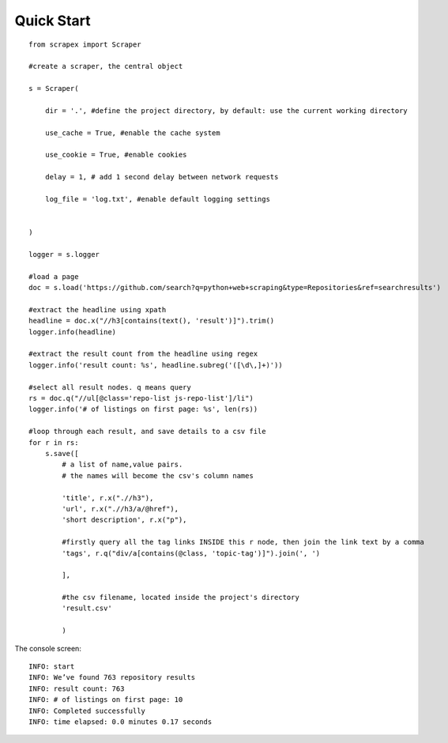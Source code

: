 Quick Start
============

::

    from scrapex import Scraper

    #create a scraper, the central object

    s = Scraper(
        
        dir = '.', #define the project directory, by default: use the current working directory

        use_cache = True, #enable the cache system

        use_cookie = True, #enable cookies

        delay = 1, # add 1 second delay between network requests

        log_file = 'log.txt', #enable default logging settings


    )

    logger = s.logger

    #load a page
    doc = s.load('https://github.com/search?q=python+web+scraping&type=Repositories&ref=searchresults')

    #extract the headline using xpath
    headline = doc.x("//h3[contains(text(), 'result')]").trim()
    logger.info(headline)

    #extract the result count from the headline using regex
    logger.info('result count: %s', headline.subreg('([\d\,]+)')) 

    #select all result nodes. q means query
    rs = doc.q("//ul[@class='repo-list js-repo-list']/li") 
    logger.info('# of listings on first page: %s', len(rs))

    #loop through each result, and save details to a csv file
    for r in rs:
        s.save([
            # a list of name,value pairs.
            # the names will become the csv's column names

            'title', r.x(".//h3"),
            'url', r.x(".//h3/a/@href"),
            'short description', r.x("p"),

            #firstly query all the tag links INSIDE this r node, then join the link text by a comma
            'tags', r.q("div/a[contains(@class, 'topic-tag')]").join(', ')

            ],

            #the csv filename, located inside the project's directory
            'result.csv' 

            )


The console screen:

::
    
    INFO: start
    INFO: We’ve found 763 repository results
    INFO: result count: 763
    INFO: # of listings on first page: 10
    INFO: Completed successfully
    INFO: time elapsed: 0.0 minutes 0.17 seconds
    






